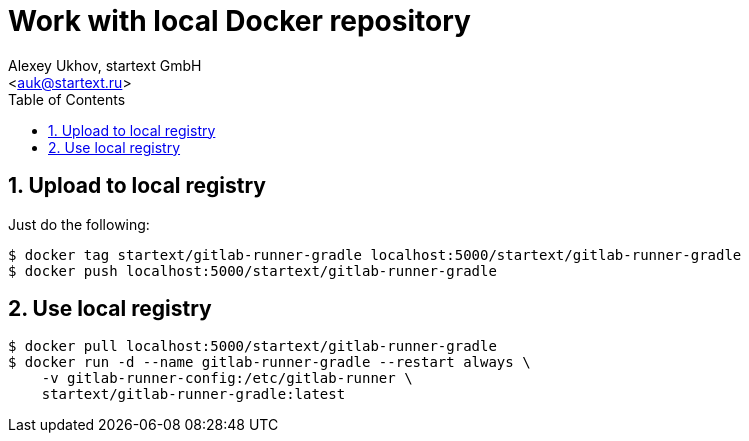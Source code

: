 = Work with local Docker repository
v0.1, {localdate}
:author: Alexey Ukhov, startext GmbH
:email: <auk@startext.ru>
:icons: font
:numbered:
:toc:
:toclevels: 3
:encoding: utf-8
:source-highlighter: coderay

== Upload to local registry

Just do the following:

[source,bash]
----
$ docker tag startext/gitlab-runner-gradle localhost:5000/startext/gitlab-runner-gradle
$ docker push localhost:5000/startext/gitlab-runner-gradle
----

== Use local registry

[source,bash]
----
$ docker pull localhost:5000/startext/gitlab-runner-gradle
$ docker run -d --name gitlab-runner-gradle --restart always \
    -v gitlab-runner-config:/etc/gitlab-runner \
    startext/gitlab-runner-gradle:latest
----
